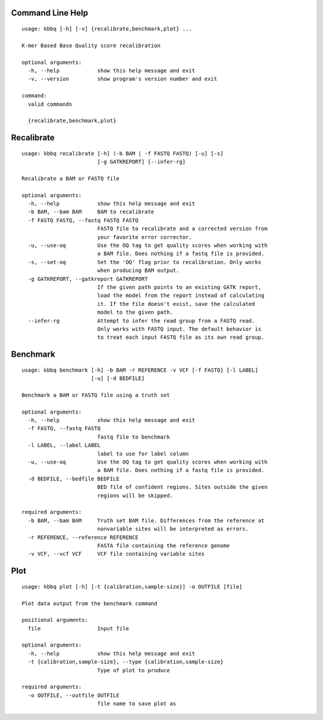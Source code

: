 Command Line Help
-----------------

::


	usage: kbbq [-h] [-v] {recalibrate,benchmark,plot} ...
	
	K-mer Based Base Quality score recalibration
	
	optional arguments:
	  -h, --help            show this help message and exit
	  -v, --version         show program's version number and exit
	
	command:
	  valid commands
	
	  {recalibrate,benchmark,plot}


Recalibrate
-----------

::


	usage: kbbq recalibrate [-h] (-b BAM | -f FASTQ FASTQ) [-u] [-s]
	                        [-g GATKREPORT] [--infer-rg]
	
	Recalibrate a BAM or FASTQ file
	
	optional arguments:
	  -h, --help            show this help message and exit
	  -b BAM, --bam BAM     BAM to recalibrate
	  -f FASTQ FASTQ, --fastq FASTQ FASTQ
	                        FASTQ file to recalibrate and a corrected version from
	                        your favorite error corrector.
	  -u, --use-oq          Use the OQ tag to get quality scores when working with
	                        a BAM file. Does nothing if a fastq file is provided.
	  -s, --set-oq          Set the 'OQ' flag prior to recalibration. Only works
	                        when producing BAM output.
	  -g GATKREPORT, --gatkreport GATKREPORT
	                        If the given path points to an existing GATK report,
	                        load the model from the report instead of calculating
	                        it. If the file doesn't exist, save the calculated
	                        model to the given path.
	  --infer-rg            Attempt to infer the read group from a FASTQ read.
	                        Only works with FASTQ input. The default behavior is
	                        to treat each input FASTQ file as its own read group.


Benchmark
---------

::


	usage: kbbq benchmark [-h] -b BAM -r REFERENCE -v VCF [-f FASTQ] [-l LABEL]
	                      [-u] [-d BEDFILE]
	
	Benchmark a BAM or FASTQ file using a truth set
	
	optional arguments:
	  -h, --help            show this help message and exit
	  -f FASTQ, --fastq FASTQ
	                        fastq file to benchmark
	  -l LABEL, --label LABEL
	                        label to use for label column
	  -u, --use-oq          Use the OQ tag to get quality scores when working with
	                        a BAM file. Does nothing if a fastq file is provided.
	  -d BEDFILE, --bedfile BEDFILE
	                        BED file of confident regions. Sites outside the given
	                        regions will be skipped.
	
	required arguments:
	  -b BAM, --bam BAM     Truth set BAM file. Differences from the reference at
	                        nonvariable sites will be interpreted as errors.
	  -r REFERENCE, --reference REFERENCE
	                        FASTA file containing the reference genome
	  -v VCF, --vcf VCF     VCF file containing variable sites


Plot
----

::


	usage: kbbq plot [-h] [-t {calibration,sample-size}] -o OUTFILE [file]
	
	Plot data output from the benchmark command
	
	positional arguments:
	  file                  Input file
	
	optional arguments:
	  -h, --help            show this help message and exit
	  -t {calibration,sample-size}, --type {calibration,sample-size}
	                        Type of plot to produce
	
	required arguments:
	  -o OUTFILE, --outfile OUTFILE
	                        file name to save plot as



